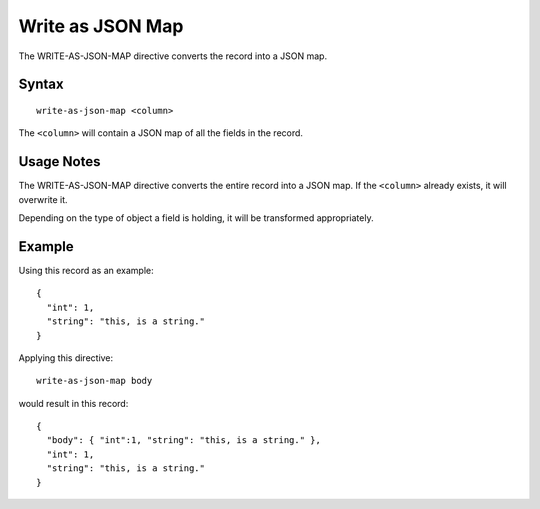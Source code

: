 .. meta::
    :author: Cask Data, Inc.
    :copyright: Copyright © 2014-2017 Cask Data, Inc.

=================
Write as JSON Map
=================

The WRITE-AS-JSON-MAP directive converts the record into a JSON map.

Syntax
------

::

    write-as-json-map <column>

The ``<column>`` will contain a JSON map of all the fields in the
record.

Usage Notes
-----------

The WRITE-AS-JSON-MAP directive converts the entire record into a JSON
map. If the ``<column>`` already exists, it will overwrite it.

Depending on the type of object a field is holding, it will be
transformed appropriately.

Example
-------

Using this record as an example:

::

    {
      "int": 1,
      "string": "this, is a string."
    }

Applying this directive:

::

    write-as-json-map body

would result in this record:

::

    {
      "body": { "int":1, "string": "this, is a string." },
      "int": 1,
      "string": "this, is a string."
    }
